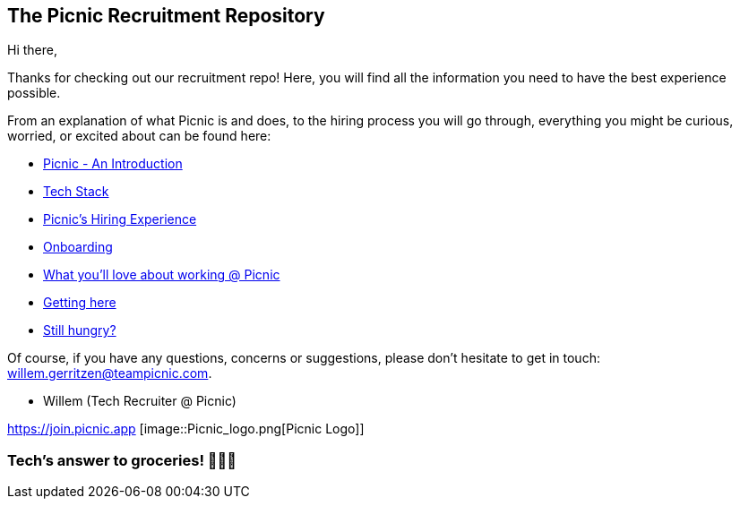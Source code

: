 ﻿== The Picnic Recruitment Repository

Hi there,

Thanks for checking out our recruitment repo! Here, you will find all
the information you need to have the best experience possible.

From an explanation of what Picnic is and does, to the hiring process
you will go through, everything you might be curious, worried, or
excited about can be found here:

* link:Intro.adoc[Picnic - An Introduction]
* link:Tech_Stack.adoc[Tech Stack]
* link:Hiring_Process.adoc[Picnic's Hiring Experience]
* link:onboarding.adoc[Onboarding]
* link:What_love_Picnic.adoc[What you'll love about working @ Picnic]
* link:map.adoc[Getting here]
* link:hungry.adoc[Still hungry?]

Of course, if you have any questions, concerns or suggestions, please
don't hesitate to get in touch: willem.gerritzen@teampicnic.com.

* Willem (Tech Recruiter @ Picnic)

https://join.picnic.app [image::Picnic_logo.png[Picnic Logo]]

=== Tech's answer to groceries! 🥑🥐🍎
